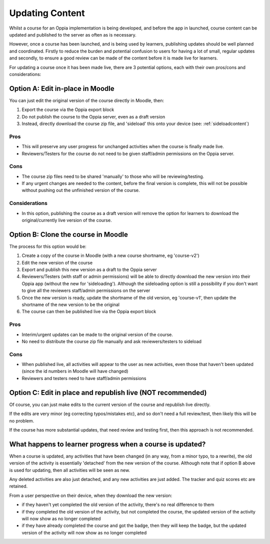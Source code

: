 Updating Content
==================================

Whilst a course for an Oppia implementation is being developed, and before the
app in launched, course content can be updated and published to the server as
often as is necessary.

However, once a course has been launched, and is being used by learners,
publishing updates should be well planned and coordinated. Firstly to reduce
the burden and potential confusion to users for having a lot of small, regular
updates and secondly, to ensure a good review can be made of the content before
it is made live for learners.

For updating a course once it has been made live, there are 3 potential options,
each with their own pros/cons and considerations:

Option A: Edit in-place in Moodle
-----------------------------------

You can just edit the original version of the course directly in Moodle, then:

#. Export the course via the Oppia export block
#. Do not publish the course to the Oppia server, even as a draft version
#. Instead, directly download the course zip file, and 'sideload' this onto
   your device (see: :ref:`sideloadcontent`)


Pros
~~~~~

* This will preserve any user progress for unchanged activities when the course
  is finally made live.
* Reviewers/Testers for the course do not need to be given staff/admin
  permissions on the Oppia server.

Cons
~~~~~

* The course zip files need to be shared 'manually' to those who will be
  reviewing/testing.
* If any urgent changes are needed to the content, before the final version is
  complete, this will not be possible without pushing out the unfinished 
  version of the course.

Considerations
~~~~~~~~~~~~~~~~

* In this option, publishing the course as a draft version will remove the 
  option for learners to download the original/currently live version of the
  course. 


Option B: Clone the course in Moodle
--------------------------------------

The process for this option would be:

#. Create a copy of the course in Moodle (with a new course shortname, eg
   'course-v2')
#. Edit the new version of the course
#. Export and publish this new version as a draft to the Oppia server
#. Reviewers/Testers (with staff or admin permissions) will be able to directly
   download the new version into their Oppia app (without the new for 
   'sideloading'). Although the sideloading option is still a possibility if 
   you don't want to give all the reviewers staff/admin permissions on the
   server
#. Once the new version is ready, update the shortname of the old version, eg 
   'course-v1', then update the shortname of the new version to be the original
#. The course can then be published live via the Oppia export block


Pros
~~~~~

* Interim/urgent updates can be made to the original version of the course.
* No need to distribute the course zip file manually and ask reviewers/testers
  to sideload

Cons
~~~~~

* When published live, all activities will appear to the user as new activities,
  even those that haven't been updated (since the id numbers in Moodle will
  have changed)
* Reviewers and testers need to have staff/admin permissions 


Option C: Edit in place and republish live (NOT recommended)
---------------------------------------------------------------

Of course, you can just make edits to the current version of the course and
republish live directly. 

If the edits are very minor (eg correcting typos/mistakes etc), and so don't
need a full review/test, then likely this will be no problem.

If the course has more substantial updates, that need review and testing first,
then this approach is not recommended.


What happens to learner progress when a course is updated?
------------------------------------------------------------

When a course is updated, any activities that have been changed (in any way, 
from a minor typo, to a rewrite), the old version of the activity is 
essentially 'detached' from the new version of the course. Although note that 
if option B above is used for updating, then all activities will be seen as new.

Any deleted activities are also just detached, and any new activities are just 
added. The tracker and quiz scores etc are retained.

From a user perspective on their device, when they download the new version:

* if they haven't yet completed the old version of the activity, there's no
  real difference to them
* if they completed the old version of the activity, but not completed the 
  course, the updated version of the activity will now show as no longer
  completed
* if they have already completed the course and got the badge, then they will
  keep the badge, but the updated version of the activity will now show as no
  longer completed

